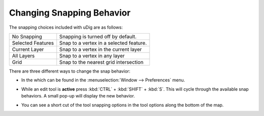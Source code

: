 Changing Snapping Behavior
==========================

The snapping choices included with uDig are as follows:

+-------------------+-----------------------------------------+
| No Snapping       | Snapping is turned off by default.      |
|                   |                                         |
+-------------------+-----------------------------------------+
| Selected Features | Snap to a vertex in a selected feature. |
|                   |                                         |
+-------------------+-----------------------------------------+
| Current Layer     | Snap to a vertex in the current layer   |
|                   |                                         |
+-------------------+-----------------------------------------+
| All Layers        | Snap to a vertex in any layer           |
|                   |                                         |
+-------------------+-----------------------------------------+
| Grid              | Snap to the nearest grid intersection   |
|                   |                                         |
+-------------------+-----------------------------------------+

There are three different ways to change the snap behavior:

* In the which can be found in the :menuselection:`Window --> Preferences` menu.


  .. image:: images/100000000000027B00000228DB1EB555.png
    :width: 11.76cm
    :height: 10.22cm


* While an edit tool is **active** press :kbd:`CTRL` + :kbd:`SHIFT` + :kbd:`S`. This will cycle through the available snap behaviors. 
  A small pop-up will display the new behavior.

* You can see a short cut of the tool snapping options in the tool options along the bottom of the map.

